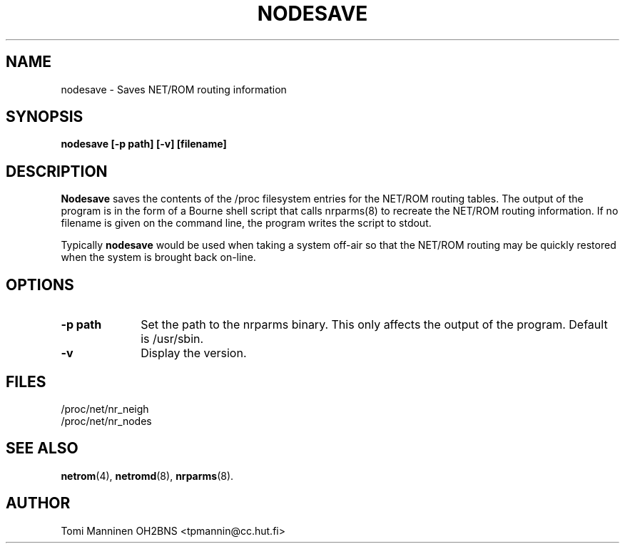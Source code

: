 .TH NODESAVE 8 "4 July 1999" Linux "Linux System Managers Manual"
.SH NAME
nodesave \- Saves NET/ROM routing information
.SH SYNOPSIS
.B nodesave [-p path] [-v] [filename]
.SH DESCRIPTION
.LP
.B Nodesave
saves the contents of the /proc filesystem entries for the NET/ROM routing
tables. The output of the program is in the form of a Bourne shell script
that calls nrparms(8) to recreate the NET/ROM routing information. If no
filename is given on the command line, the program writes the script to
stdout.
.LP
Typically
.B nodesave
would be used when taking a system off-air so that the NET/ROM routing may
be quickly restored when the system is brought back on-line.
.SH OPTIONS
.TP 10
.BI "\-p path"
Set the path to the nrparms binary. This only affects the output of the
program. Default is /usr/sbin.
.TP 10
.BI "\-v"
Display the version.
.SH FILES
.nf
/proc/net/nr_neigh
.br
/proc/net/nr_nodes
.fi
.SH "SEE ALSO"
.BR netrom (4),
.BR netromd (8),
.BR nrparms (8).
.LP
.SH AUTHOR
Tomi Manninen OH2BNS <tpmannin@cc.hut.fi>
